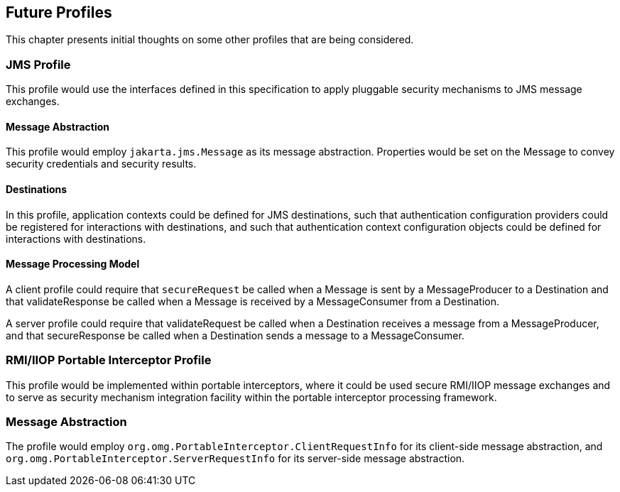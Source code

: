 [[a666]]
== Future Profiles

This chapter presents initial thoughts on some other profiles that are being considered.

=== JMS Profile

This profile would use the interfaces defined
in this specification to apply pluggable security mechanisms to JMS
message exchanges.

==== Message Abstraction

This profile would employ `jakarta.jms.Message`
as its message abstraction. Properties would be set on the Message to
convey security credentials and security results.

==== Destinations

In this profile, application contexts could
be defined for JMS destinations, such that authentication configuration
providers could be registered for interactions with destinations, and
such that authentication context configuration objects could be defined
for interactions with destinations.

==== Message Processing Model

A client profile could require that
`secureRequest` be called when a Message is sent by a MessageProducer to a
Destination and that validateResponse be called when a Message is
received by a MessageConsumer from a Destination.

A server profile could require that
validateRequest be called when a Destination receives a message from a
MessageProducer, and that secureResponse be called when a Destination
sends a message to a MessageConsumer.

[[a677]]
=== RMI/IIOP Portable Interceptor Profile

This profile would be implemented within
portable interceptors, where it could be used secure RMI/IIOP message
exchanges and to serve as security mechanism integration facility within
the portable interceptor processing framework.

=== Message Abstraction

The profile would employ
`org.omg.PortableInterceptor.ClientRequestInfo` for its client-side
message abstraction, and `org.omg.PortableInterceptor.ServerRequestInfo`
for its server-side message abstraction.